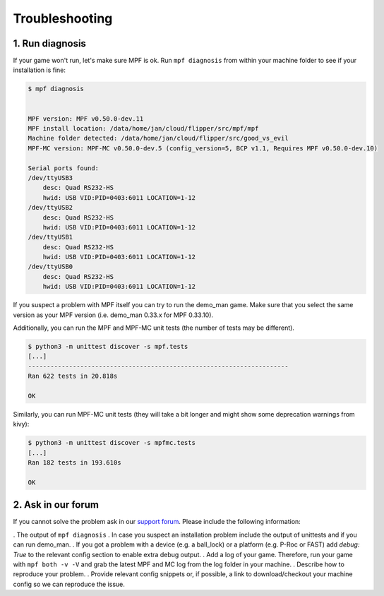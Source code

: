 Troubleshooting
===============

1. Run diagnosis
----------------

If your game won't run, let's make sure MPF is ok.
Run ``mpf diagnosis`` from within your machine folder to see if your installation is fine:

.. code-block:: console

  $ mpf diagnosis
  
  
  MPF version: MPF v0.50.0-dev.11
  MPF install location: /data/home/jan/cloud/flipper/src/mpf/mpf
  Machine folder detected: /data/home/jan/cloud/flipper/src/good_vs_evil
  MPF-MC version: MPF-MC v0.50.0-dev.5 (config_version=5, BCP v1.1, Requires MPF v0.50.0-dev.10)
  
  Serial ports found:
  /dev/ttyUSB3        
      desc: Quad RS232-HS
      hwid: USB VID:PID=0403:6011 LOCATION=1-12
  /dev/ttyUSB2        
      desc: Quad RS232-HS
      hwid: USB VID:PID=0403:6011 LOCATION=1-12
  /dev/ttyUSB1        
      desc: Quad RS232-HS
      hwid: USB VID:PID=0403:6011 LOCATION=1-12
  /dev/ttyUSB0        
      desc: Quad RS232-HS
      hwid: USB VID:PID=0403:6011 LOCATION=1-12

If you suspect a problem with MPF itself you can try to run the demo_man game.
Make sure that you select the same version as your MPF version (i.e. demo_man 0.33.x for MPF 0.33.10).

Additionally, you can run the MPF and MPF-MC unit tests (the number of tests may be different).

.. code-block:: console

  $ python3 -m unittest discover -s mpf.tests
  [...]
  ----------------------------------------------------------------------
  Ran 622 tests in 20.818s

  OK
  
Similarly, you can run MPF-MC unit tests (they will take a bit longer and might show some deprecation warnings from kivy):

.. code-block:: console

  $ python3 -m unittest discover -s mpfmc.tests
  [...]
  Ran 182 tests in 193.610s

  OK
  
2. Ask in our forum
-------------------

If you cannot solve the problem ask in our `support forum <https://groups.google.com/forum/#!forum/mpf-users>`_.
Please include the following information:

. The output of ``mpf diagnosis``
. In case you suspect an installation problem include the output of unittests and if you can run demo_man.
. If you got a problem with a device (e.g. a ball_lock) or a platform (e.g. P-Roc or FAST) add `debug: True` to the relevant config section to enable extra debug output.
. Add a log of your game. Therefore, run your game with ``mpf both -v -V`` and grab the latest MPF and MC log from the log folder in your machine.
. Describe how to reproduce your problem.
. Provide relevant config snippets or, if possible, a link to download/checkout your machine config so we can reproduce the issue.
